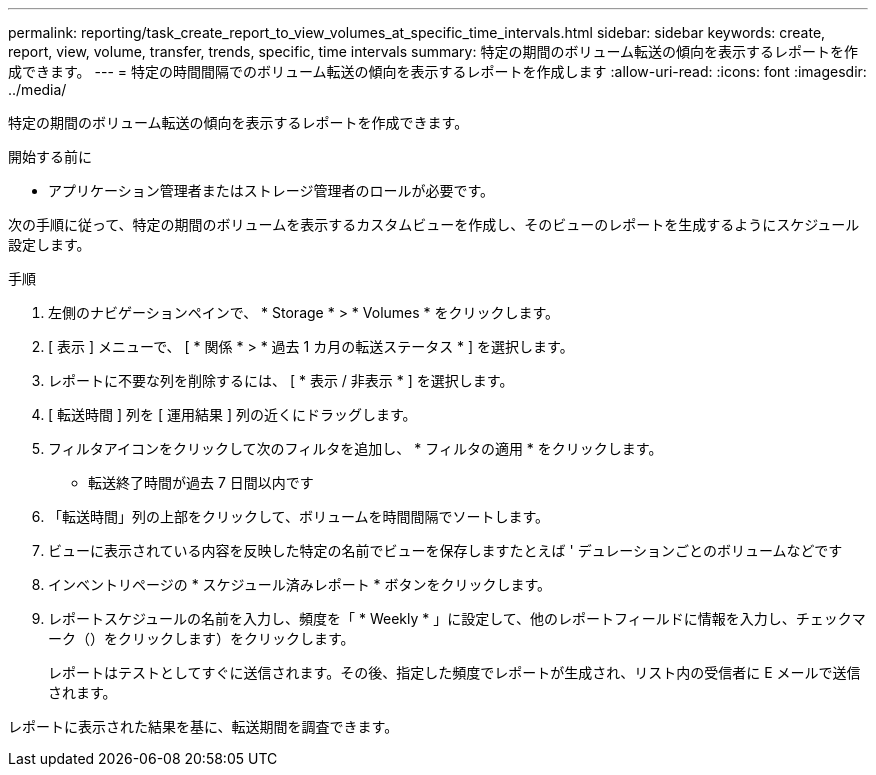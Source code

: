 ---
permalink: reporting/task_create_report_to_view_volumes_at_specific_time_intervals.html 
sidebar: sidebar 
keywords: create, report, view, volume, transfer, trends, specific, time intervals 
summary: 特定の期間のボリューム転送の傾向を表示するレポートを作成できます。 
---
= 特定の時間間隔でのボリューム転送の傾向を表示するレポートを作成します
:allow-uri-read: 
:icons: font
:imagesdir: ../media/


[role="lead"]
特定の期間のボリューム転送の傾向を表示するレポートを作成できます。

.開始する前に
* アプリケーション管理者またはストレージ管理者のロールが必要です。


次の手順に従って、特定の期間のボリュームを表示するカスタムビューを作成し、そのビューのレポートを生成するようにスケジュール設定します。

.手順
. 左側のナビゲーションペインで、 * Storage * > * Volumes * をクリックします。
. [ 表示 ] メニューで、 [ * 関係 * > * 過去 1 カ月の転送ステータス * ] を選択します。
. レポートに不要な列を削除するには、 [ * 表示 / 非表示 * ] を選択します。
. [ 転送時間 ] 列を [ 運用結果 ] 列の近くにドラッグします。
. フィルタアイコンをクリックして次のフィルタを追加し、 * フィルタの適用 * をクリックします。
+
** 転送終了時間が過去 7 日間以内です


. 「転送時間」列の上部をクリックして、ボリュームを時間間隔でソートします。
. ビューに表示されている内容を反映した特定の名前でビューを保存しますたとえば ' デュレーションごとのボリュームなどです
. インベントリページの * スケジュール済みレポート * ボタンをクリックします。
. レポートスケジュールの名前を入力し、頻度を「 * Weekly * 」に設定して、他のレポートフィールドに情報を入力し、チェックマーク（）をクリックしますimage:../media/blue_check.gif[""]）をクリックします。
+
レポートはテストとしてすぐに送信されます。その後、指定した頻度でレポートが生成され、リスト内の受信者に E メールで送信されます。



レポートに表示された結果を基に、転送期間を調査できます。
